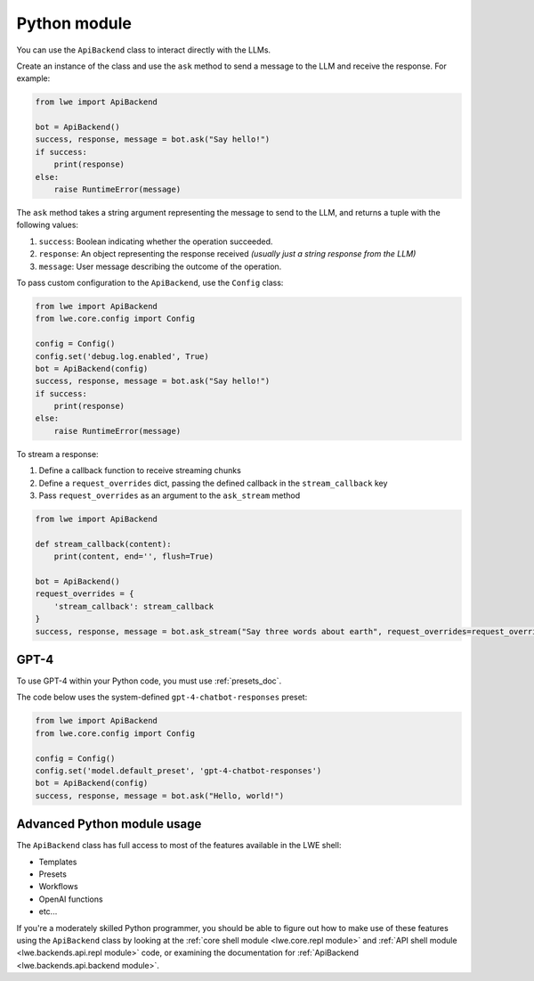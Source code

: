 .. _python_module_doc:

===============================================
Python module
===============================================

You can  use the ``ApiBackend`` class to interact directly with the LLMs.

Create an instance of the class and use the ``ask`` method to send a message to the LLM and receive the response. For example:

.. code-block:: python

   from lwe import ApiBackend

   bot = ApiBackend()
   success, response, message = bot.ask("Say hello!")
   if success:
       print(response)
   else:
       raise RuntimeError(message)

The ``ask`` method takes a string argument representing the message to send to the LLM, and returns a tuple with the following values:

#. ``success``: Boolean indicating whether the operation succeeded.
#. ``response``: An object representing the response received *(usually just a string response from the LLM)*
#. ``message``: User message describing the outcome of the operation.

To pass custom configuration to the ``ApiBackend``, use the ``Config`` class:

.. code-block:: python

   from lwe import ApiBackend
   from lwe.core.config import Config

   config = Config()
   config.set('debug.log.enabled', True)
   bot = ApiBackend(config)
   success, response, message = bot.ask("Say hello!")
   if success:
       print(response)
   else:
       raise RuntimeError(message)

To stream a response:

#. Define a callback function to receive streaming chunks
#. Define a ``request_overrides`` dict, passing the defined callback in the ``stream_callback`` key
#. Pass ``request_overrides`` as an argument to the ``ask_stream`` method


.. code-block:: python

  from lwe import ApiBackend

  def stream_callback(content):
      print(content, end='', flush=True)

  bot = ApiBackend()
  request_overrides = {
      'stream_callback': stream_callback
  }
  success, response, message = bot.ask_stream("Say three words about earth", request_overrides=request_overrides)


-----------------------------------------------
GPT-4
-----------------------------------------------

To use GPT-4 within your Python code, you must use :ref:`presets_doc`.

The code below uses the system-defined ``gpt-4-chatbot-responses`` preset:

.. code-block:: python

   from lwe import ApiBackend
   from lwe.core.config import Config

   config = Config()
   config.set('model.default_preset', 'gpt-4-chatbot-responses')
   bot = ApiBackend(config)
   success, response, message = bot.ask("Hello, world!")


-----------------------------------------------
Advanced Python module usage
-----------------------------------------------

The ``ApiBackend`` class has full access to most of the features available in the LWE shell:

* Templates
* Presets
* Workflows
* OpenAI functions
* etc...

If you're a moderately skilled Python programmer, you should be able to figure out how to
make use of these features using the ``ApiBackend`` class by looking at the
:ref:`core shell module <lwe.core.repl module>` and :ref:`API shell module <lwe.backends.api.repl module>` code,
or examining the documentation for :ref:`ApiBackend <lwe.backends.api.backend module>`.
